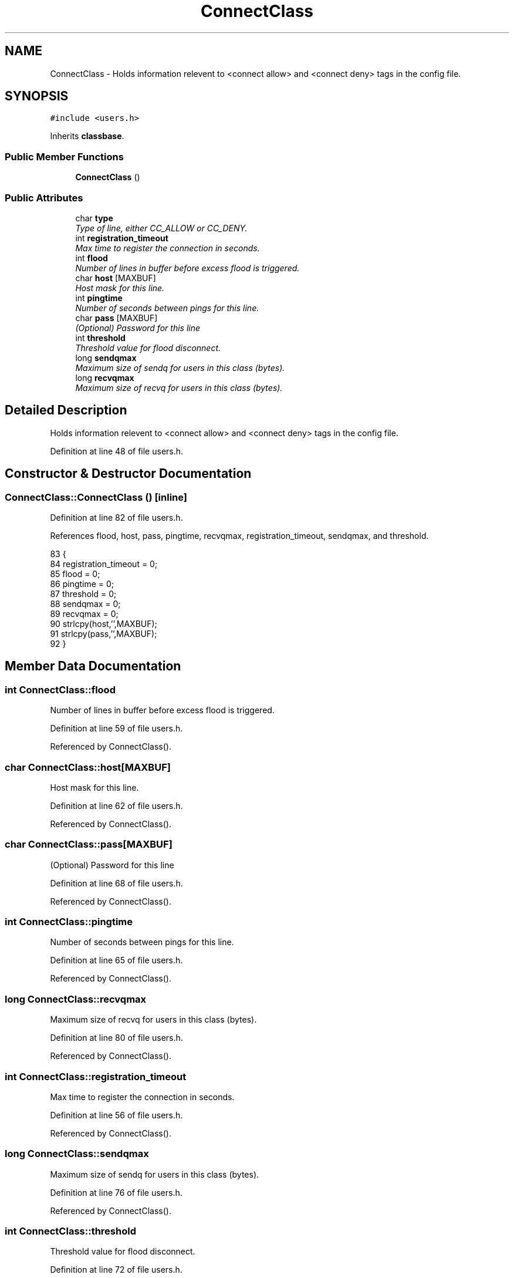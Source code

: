 .TH "ConnectClass" 3 "14 Dec 2005" "Version 1.0Betareleases" "InspIRCd" \" -*- nroff -*-
.ad l
.nh
.SH NAME
ConnectClass \- Holds information relevent to <connect allow> and <connect deny> tags in the config file.  

.PP
.SH SYNOPSIS
.br
.PP
\fC#include <users.h>\fP
.PP
Inherits \fBclassbase\fP.
.PP
.SS "Public Member Functions"

.in +1c
.ti -1c
.RI "\fBConnectClass\fP ()"
.br
.in -1c
.SS "Public Attributes"

.in +1c
.ti -1c
.RI "char \fBtype\fP"
.br
.RI "\fIType of line, either CC_ALLOW or CC_DENY. \fP"
.ti -1c
.RI "int \fBregistration_timeout\fP"
.br
.RI "\fIMax time to register the connection in seconds. \fP"
.ti -1c
.RI "int \fBflood\fP"
.br
.RI "\fINumber of lines in buffer before excess flood is triggered. \fP"
.ti -1c
.RI "char \fBhost\fP [MAXBUF]"
.br
.RI "\fIHost mask for this line. \fP"
.ti -1c
.RI "int \fBpingtime\fP"
.br
.RI "\fINumber of seconds between pings for this line. \fP"
.ti -1c
.RI "char \fBpass\fP [MAXBUF]"
.br
.RI "\fI(Optional) Password for this line \fP"
.ti -1c
.RI "int \fBthreshold\fP"
.br
.RI "\fIThreshold value for flood disconnect. \fP"
.ti -1c
.RI "long \fBsendqmax\fP"
.br
.RI "\fIMaximum size of sendq for users in this class (bytes). \fP"
.ti -1c
.RI "long \fBrecvqmax\fP"
.br
.RI "\fIMaximum size of recvq for users in this class (bytes). \fP"
.in -1c
.SH "Detailed Description"
.PP 
Holds information relevent to <connect allow> and <connect deny> tags in the config file. 
.PP
Definition at line 48 of file users.h.
.SH "Constructor & Destructor Documentation"
.PP 
.SS "ConnectClass::ConnectClass ()\fC [inline]\fP"
.PP
Definition at line 82 of file users.h.
.PP
References flood, host, pass, pingtime, recvqmax, registration_timeout, sendqmax, and threshold.
.PP
.nf
83         {
84                 registration_timeout = 0;
85                 flood = 0;
86                 pingtime = 0;
87                 threshold = 0;
88                 sendqmax = 0;
89                 recvqmax = 0;
90                 strlcpy(host,'',MAXBUF);
91                 strlcpy(pass,'',MAXBUF);
92         }
.fi
.PP
.SH "Member Data Documentation"
.PP 
.SS "int \fBConnectClass::flood\fP"
.PP
Number of lines in buffer before excess flood is triggered. 
.PP
Definition at line 59 of file users.h.
.PP
Referenced by ConnectClass().
.SS "char \fBConnectClass::host\fP[MAXBUF]"
.PP
Host mask for this line. 
.PP
Definition at line 62 of file users.h.
.PP
Referenced by ConnectClass().
.SS "char \fBConnectClass::pass\fP[MAXBUF]"
.PP
(Optional) Password for this line 
.PP
Definition at line 68 of file users.h.
.PP
Referenced by ConnectClass().
.SS "int \fBConnectClass::pingtime\fP"
.PP
Number of seconds between pings for this line. 
.PP
Definition at line 65 of file users.h.
.PP
Referenced by ConnectClass().
.SS "long \fBConnectClass::recvqmax\fP"
.PP
Maximum size of recvq for users in this class (bytes). 
.PP
Definition at line 80 of file users.h.
.PP
Referenced by ConnectClass().
.SS "int \fBConnectClass::registration_timeout\fP"
.PP
Max time to register the connection in seconds. 
.PP
Definition at line 56 of file users.h.
.PP
Referenced by ConnectClass().
.SS "long \fBConnectClass::sendqmax\fP"
.PP
Maximum size of sendq for users in this class (bytes). 
.PP
Definition at line 76 of file users.h.
.PP
Referenced by ConnectClass().
.SS "int \fBConnectClass::threshold\fP"
.PP
Threshold value for flood disconnect. 
.PP
Definition at line 72 of file users.h.
.PP
Referenced by ConnectClass().
.SS "char \fBConnectClass::type\fP"
.PP
Type of line, either CC_ALLOW or CC_DENY. 
.PP
Definition at line 53 of file users.h.

.SH "Author"
.PP 
Generated automatically by Doxygen for InspIRCd from the source code.
